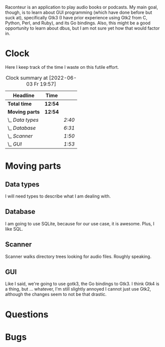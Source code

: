 # -*- mode: org; fill-column: 78; -*-
# Time-stamp: <2022-06-03 19:57:52 krylon>
#
#+TAGS: go(g) internals(i) ui(u) bug(b) feature(f)
#+TAGS: database(d) design(e), meditation(m)
#+TAGS: optimize(o) refactor(r) cleanup(c)
#+TODO: TODO(t)  RESEARCH(r) IMPLEMENT(i) TEST(e) | DONE(d) FAILED(f) CANCELLED(c)
#+TODO: MEDITATE(m) PLANNING(p)
#+PRIORITIES: A G D

Raconteur is an application to play audio books or podcasts.
My main goal, though, is to learn about GUI programming (which have done
before but suck at), specifically Gtk3 (I have prior experience using Gtk2
from C, Python, Perl, and Ruby), and its Go bindings.
Also, this might be a good opportunity to learn about dbus, but I am not sure
yet how that would factor in.

* Clock
  Here I keep track of the time I waste on this futile effort.
  #+BEGIN: clocktable :scope file :maxlevel 202 :emphasize t
  #+CAPTION: Clock summary at [2022-06-03 Fr 19:57]
  | Headline         | Time    |        |
  |------------------+---------+--------|
  | *Total time*     | *12:54* |        |
  |------------------+---------+--------|
  | *Moving parts*   | *12:54* |        |
  | \_  /Data types/ |         | /2:40/ |
  | \_  /Database/   |         | /6:31/ |
  | \_  /Scanner/    |         | /1:50/ |
  | \_  /GUI/        |         | /1:53/ |
  #+END:

* Moving parts
** Data types
   :LOGBOOK:
   CLOCK: [2021-09-06 Mo 20:34]--[2021-09-06 Mo 23:14] =>  2:40
   :END:
   I will need types to describe what I am dealing with.
** Database
   :LOGBOOK:
   CLOCK: [2021-09-11 Sa 22:27]--[2021-09-12 So 00:06] =>  1:39
   CLOCK: [2021-09-11 Sa 19:50]--[2021-09-11 Sa 20:49] =>  0:59
   CLOCK: [2021-09-11 Sa 15:50]--[2021-09-11 Sa 17:56] =>  2:06
   CLOCK: [2021-09-07 Di 18:45]--[2021-09-07 Di 20:32] =>  1:47
   :END:
   I am going to use SQLite, because for our use case, it is awesome.
   Plus, I like SQL.
** Scanner
   :LOGBOOK:
   CLOCK: [2021-09-07 Di 20:36]--[2021-09-07 Di 22:26] =>  1:50
   :END:
   Scanner walks directory trees looking for audio files. Roughly speaking.
** GUI
   :LOGBOOK:
   CLOCK: [2022-06-03 Fr 18:04]--[2022-06-03 Fr 19:57] =>  1:53
   :END:
   Like I said, we're going to use gotk3, the Go bindings to Gtk3. I think
   Gtk4 is a thing, but ... whatever, I'm still slightly annoyed I cannot just
   use Gtk2, although the changes seem to not be that drastic.
* Questions
* Bugs
